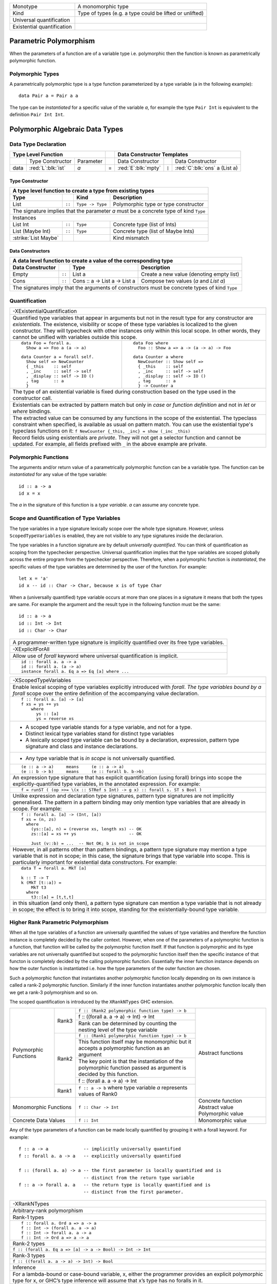 +------------------------+----------------------------------------------------+
| Monotype               | A monomorphic type                                 |
+------------------------+----------------------------------------------------+
| Kind                   | Type of types (e.g. a type could be lifted or      |
|                        | unlifted)                                          |
+------------------------+----------------------------------------------------+
| Universal              |                                                    |
| quantification         |                                                    |
+------------------------+----------------------------------------------------+
| Existential            |                                                    |
| quantification         |                                                    |
+------------------------+----------------------------------------------------+

Parametric Polymorphism
-----------------------

When the parameters of a function are of a variable type i.e. polymorphic then
the function is known as parametrically polymorphic function.

Polymorphic Types
~~~~~~~~~~~~~~~~~

A parametrically polymorphic type is a type function parameterized by a type
variable (``a`` in the following example)::

  data Pair a = Pair a a

The type can be `instantiated` for a specific value of the variable `a`, for
example the type ``Pair Int`` is equivalent to the definition ``Pair Int Int``.

Polymorphic Algebraic Data Types
--------------------------------

Data Type Declaration
~~~~~~~~~~~~~~~~~~~~~

+------------------------------------------------+-----+-------------------------------------------------------------------+
| .. class:: center                              |     | .. class:: center                                                 |
|                                                |     |                                                                   |
| Type Level Function                            |     | Data Constructor Templates                                        |
+=========+=====================+================+=====+=====================+=======+=====================================+
|         | Type Constructor    |      Parameter |     | Data Constructor    |       | Data Constructor                    |
+---------+---------------------+----------------+-----+---------------------+-------+-------------------------------------+
| data    | :red:`L`:blk:`ist`  | `a`            |  =  | :red:`E`:blk:`mpty` | ``|`` | :red:`C`:blk:`ons`  a   (List a)    |
+---------+---------------------+----------------+-----+---------------------+-------+-------------------------------------+

Type Constructor
^^^^^^^^^^^^^^^^

+-----------------------------------------------------------------------------------------+
| A type level function to create a type from existing types                              |
+----------------------+--------+------------------+--------------------------------------+
| Type                 |        | Kind             | Description                          |
+======================+========+==================+======================================+
| List                 | ``::`` | ``Type -> Type`` | Polymorphic type or type constructor |
+----------------------+--------+------------------+--------------------------------------+
| The signature implies that the parameter `a` must be a concrete type of kind ``Type``   |
+-----------------------------------------------------------------------------------------+
| .. class:: center                                                                       |
|                                                                                         |
| Instances                                                                               |
+----------------------+--------+------------------+--------------------------------------+
| List Int             | ``::`` | ``Type``         | Concrete type (list of Ints)         |
+----------------------+--------+------------------+--------------------------------------+
| List (Maybe Int)     | ``::`` | ``Type``         | Concrete type (list of Maybe Ints)   |
+----------------------+--------+------------------+--------------------------------------+
| :strike:`List Maybe` |        |                  | Kind mismatch                        |
+----------------------+--------+------------------+--------------------------------------+

Data Constructors
^^^^^^^^^^^^^^^^^

+--------------------------------------------------------------------------------------------------------+
| A data level function to create a value of the corresponding type                                      |
+-------------------+--------+-------------------------------+-------------------------------------------+
| Data Constructor  |        | Type                          | Description                               |
+===================+========+===============================+===========================================+
| Empty             | ``::`` | List a                        | Create a new value (denoting empty list)  |
+-------------------+--------+-------------------------------+-------------------------------------------+
| Cons              | ``::`` | Cons :: a -> List a -> List a | Compose two values (`a` and `List a`)     |
+-------------------+--------+-------------------------------+-------------------------------------------+
| The signatures imply that the arguments of constructors must be concrete types of kind ``Type``        |
+--------------------------------------------------------------------------------------------------------+

Quantification
~~~~~~~~~~~~~~

+--------------------------------------------------------------------------------------------------------------------+
| .. class:: center                                                                                                  |
|                                                                                                                    |
| -XExistentialQuantification                                                                                        |
+--------------------------------------------------------------------------------------------------------------------+
| Quantified type variables that appear in arguments but not in the result type for any constructor are              |
| `existentials`. The existence, visibility or scope of these type variables is localized to the given constructor.  |
| They will typecheck with other instances only within this local scope. In other words, they cannot be unified with |
| variables outside this scope.                                                                                      |
+------------------------------------------------------------+-------------------------------------------------------+
| ::                                                         | ::                                                    |
|                                                            |                                                       |
|   data Foo = forall a.                                     |   data Foo where                                      |
|     Show a => Foo a (a -> a)                               |     Foo :: Show a => a -> (a -> a) -> Foo             |
|                                                            |                                                       |
| ::                                                         | ::                                                    |
|                                                            |                                                       |
|   data Counter a = forall self.                            |   data Counter a where                                |
|     Show self => NewCounter                                |     NewCounter :: Show self =>                        |
|     { _this    :: self                                     |     { _this    :: self                                |
|     , _inc     :: self -> self                             |     , _inc     :: self -> self                        |
|     , _display :: self -> IO ()                            |     , _display :: self -> IO ()                       |
|     , tag      :: a                                        |     , tag      :: a                                   |
|     }                                                      |     } -> Counter a                                    |
+------------------------------------------------------------+-------------------------------------------------------+
| The type of an existential variable is fixed during construction based on the type used in the constructor call.   |
+--------------------------------------------------------------------------------------------------------------------+
| Existentials can be extracted by pattern match but only in `case` or `function definition` and not in `let` or     |
| `where` bindings.                                                                                                  |
+--------------------------------------------------------------------------------------------------------------------+
| The extracted value can be consumed by any functions in the scope of the existential.                              |
| The typeclass constraint when specified, is available as usual on pattern match. You can use the existential       |
| type's typeclass functions on it: ``f NewCounter {_this, _inc} = show (_inc _this)``                               |
+--------------------------------------------------------------------------------------------------------------------+
| Record fields using existentials are `private`. They will not get a selector function and cannot be updated. For   |
| example, all fields prefixed with ``_`` in the above example are private.                                          |
+--------------------------------------------------------------------------------------------------------------------+

Polymorphic Functions
~~~~~~~~~~~~~~~~~~~~~

The arguments and/or return value of a parametrically polymorphic function can
be a variable type. The function can be `instantiated` for any value of the
type variable::

  id :: a -> a
  id x = x

The `a` in the signature of this function is a `type variable`. `a` can assume
any concrete type.

Scope and Quantification of Type Variables
~~~~~~~~~~~~~~~~~~~~~~~~~~~~~~~~~~~~~~~~~~

The type variables in a type signature lexically scope over the whole type
signature. However, unless ``ScopedTypeVariables`` is enabled, they are not
visible to any type signatures inside the declararion.

The type variables in a function signature are by default `universally
quantified`. You can think of quantification as scoping from the typechecker
perspective. Universal quantification implies that the type variables are
scoped globally across the entire program from the typechecker perspective.
Therefore, when a polymorphic function is `instantiated`, the specific values
of the type variables are determined by the user of the function.  For
example::

  let x = 'a'
  id x -- id :: Char -> Char, because x is of type Char

When a (universally quantified) type variable occurs at more than one places in
a signature it means that both the types are same. For example the argument and
the result type in the following function must be the same::

  id :: a -> a
  id :: Int -> Int
  id :: Char -> Char

+-----------------------------------------------------------------------------+
| A programmer-written type signature is implicitly quantified over its free  |
| type variables.                                                             |
+-----------------------------------------------------------------------------+
| .. class :: center                                                          |
|                                                                             |
|  -XExplicitForAll                                                           |
+-----------------------------------------------------------------------------+
| Allow use of `forall` keyword where universal quantification is implicit.   |
+-----------------------------------------------------------------------------+
| ::                                                                          |
|                                                                             |
|  id :: forall a. a -> a                                                     |
|  id :: forall a. (a -> a)                                                   |
|  instance forall a. Eq a => Eq [a] where ...                                |
+-----------------------------------------------------------------------------+

+-----------------------------------------------------------------------------+
| .. class :: center                                                          |
|                                                                             |
|  -XScopedTypeVariables                                                      |
+-----------------------------------------------------------------------------+
| Enable lexical scoping of type variables explicitly introduced with         |
| `forall`. `The type variables bound by a forall` scope over the entire      |
| definition of the accompanying value declaration.                           |
+-----------------------------------------------------------------------------+
| ::                                                                          |
|                                                                             |
|  f :: forall a. [a] -> [a]                                                  |
|  f xs = ys ++ ys                                                            |
|      where                                                                  |
|        ys :: [a]                                                            |
|        ys = reverse xs                                                      |
+-----------------------------------------------------------------------------+
| * A scoped type variable stands for a type variable, and not for a type.    |
| * Distinct lexical type variables stand for distinct type variables         |
| * A lexically scoped type variable can be bound by a declaration,           |
|   expression, pattern type signature and class and instance declarations.   |
+-----------------------------------------------------------------------------+
| * Any type variable that is `in scope` is not universally quantified.       |
+-----------------------------------------------------------------------------+
| ::                                                                          |
|                                                                             |
|  (e :: a -> a)     means     (e :: a -> a)                                  |
|  (e :: b -> b)     means     (e :: forall b. b->b)                          |
+-----------------------------------------------------------------------------+
| An expression type signature that has explicit quantification               |
| (using forall) brings into scope the explicitly-quantified type variables,  |
| in the annotated expression. For example:                                   |
+-----------------------------------------------------------------------------+
| ::                                                                          |
|                                                                             |
|  f = runST ( (op >>= \(x :: STRef s Int) -> g x) :: forall s. ST s Bool )   |
+-----------------------------------------------------------------------------+
| Unlike expression and declaration type signatures, pattern type signatures  |
| are not implicitly generalised. The pattern in a pattern binding may only   |
| mention type variables that are already in scope. For example:              |
+-----------------------------------------------------------------------------+
| ::                                                                          |
|                                                                             |
|  f :: forall a. [a] -> (Int, [a])                                           |
|  f xs = (n, zs)                                                             |
|    where                                                                    |
|      (ys::[a], n) = (reverse xs, length xs) -- OK                           |
|      zs::[a] = xs ++ ys                     -- OK                           |
|                                                                             |
|      Just (v::b) = ...  -- Not OK; b is not in scope                        |
+-----------------------------------------------------------------------------+
| However, in all patterns other than pattern bindings, a pattern type        |
| signature may mention a type variable that is not in scope; in this case,   |
| the signature brings that type variable into scope. This is particularly    |
| important for existential data constructors. For example:                   |
+-----------------------------------------------------------------------------+
| ::                                                                          |
|                                                                             |
|  data T = forall a. MkT [a]                                                 |
|                                                                             |
|  k :: T -> T                                                                |
|  k (MkT [t::a]) =                                                           |
|      MkT t3                                                                 |
|    where                                                                    |
|      t3::[a] = [t,t,t]                                                      |
+-----------------------------------------------------------------------------+
| in this situation (and only then), a pattern type signature can mention a   |
| type variable that is not already in scope; the effect is to bring it       |
| into scope, standing for the existentially-bound type variable.             |
+-----------------------------------------------------------------------------+

Higher Rank Parametric Polymorphism
~~~~~~~~~~~~~~~~~~~~~~~~~~~~~~~~~~~

When all the type variables of a function are universally quantified the values
of type variables and therefore the function instance is completely decided by
the caller context. However, when one of the parameters of a polymorphic
function is a function, that function will be called by the polymorphic
function itself. If that function is polymorphic and its type variables are not
universally quantified but scoped to the polymorphic function itself then the
specific instance of that functon is completely decided by the calling
polymorphic function. Essentially the inner function instance depends on how
the outer function is instantiated i.e. how the type parameters of the outer
function are chosen.

Such a polymorphic function that instantiates another polymorphic function
locally depending on its own instance is called a rank-2 polymorphic function.
Similarly if the inner function instantiates another polymorphic function
locally then we get a rank-3 polymorphism and so on.

The scoped quantification is introduced by the ``XRankNTypes`` GHC extension.

+----------------------+--------+--------------------------------------------------------------------------------+-------------------------+
| Polymorphic Functions| Rank3  | ``f :: (Rank2 polymorphic function type) -> b``                                | Abstract functions      |
|                      |        +--------------------------------------------------------------------------------+                         |
|                      |        | f :: ((forall a. a -> a) -> Int) -> Int                                        |                         |
|                      |        +--------------------------------------------------------------------------------+                         |
|                      |        | Rank can be determined by counting the nesting level of the type variable      |                         |
|                      +--------+--------------------------------------------------------------------------------+                         |
|                      | Rank2  | ``f :: (Rank1 polymorphic function type) -> b``                                |                         |
|                      |        +--------------------------------------------------------------------------------+                         |
|                      |        | This function itself may be monomorphic but it accepts a polymorphic function  |                         |
|                      |        | as an argument                                                                 |                         |
|                      |        +--------------------------------------------------------------------------------+                         |
|                      |        | The key point is that the instantiation of the polymorphic function passed as  |                         |
|                      |        | argument is decided by this function.                                          |                         |
|                      |        +--------------------------------------------------------------------------------+                         |
|                      |        | f :: (forall a. a -> a) -> Int                                                 |                         |
|                      +--------+--------------------------------------------------------------------------------+                         |
|                      | Rank1  | ``f :: a -> b`` where type variable `a` represents values of Rank0             |                         |
+----------------------+--------+--------------------------------------------------------------------------------+-------------------------+
| Monomorphic Functions         | ``f :: Char -> Int``                                                           | Concrete function       |
|                               |                                                                                | Abstract value          |
|                               |                                                                                | Polymorphic value       |
+-------------------------------+--------------------------------------------------------------------------------+-------------------------+
| Concrete Data Values          | ``f :: Int``                                                                   | Monomorphic value       |
+-------------------------------+--------------------------------------------------------------------------------+-------------------------+

Any of the type parameters of a function can be made locally quantified by
grouping it with a forall keyword. For example::

  f :: a -> a             -- implicitly universally quantified
  f :: forall a. a -> a   -- explicitly universally quantified

  f :: (forall a. a) -> a -- the first parameter is locally quantified and is
                          -- distinct from the return type variable
  f :: a -> forall a. a   -- the return type is locally quantified and is
                          -- distinct from the first parameter.

+-----------------------------------------------------------------------------+
| .. class :: center                                                          |
|                                                                             |
|  -XRankNTypes                                                               |
+-----------------------------------------------------------------------------+
| Arbitrary-rank polymorphism                                                 |
+-----------------------------------------------------------------------------+
| Rank-1 types                                                                |
+-----------------------------------------------------------------------------+
| ::                                                                          |
|                                                                             |
|  f :: forall a. Ord a => a -> a                                             |
|  f :: Int -> (forall a. a -> a)                                             |
|  f :: Int -> forall a. a -> a                                               |
|  f :: Int -> Ord a => a -> a                                                |
+-----------------------------------------------------------------------------+
| Rank-2 types                                                                |
+-----------------------------------------------------------------------------+
| ``f :: (forall a. Eq a => [a] -> a -> Bool) -> Int -> Int``                 |
+-----------------------------------------------------------------------------+
| Rank-3 types                                                                |
+-----------------------------------------------------------------------------+
| ``f :: ((forall a. a -> a) -> Int) -> Bool``                                |
+-----------------------------------------------------------------------------+
| Inference                                                                   |
+-----------------------------------------------------------------------------+
| For a lambda-bound or case-bound variable, x, either the programmer         |
| provides an explicit polymorphic type for x, or GHC’s type inference will   |
| assume that x’s type has no foralls in it.                                  |
+-----------------------------------------------------------------------------+

Specializing Polymorphic Types
~~~~~~~~~~~~~~~~~~~~~~~~~~~~~~

TBD

Inlining. Expansion - specialization + inlining.
